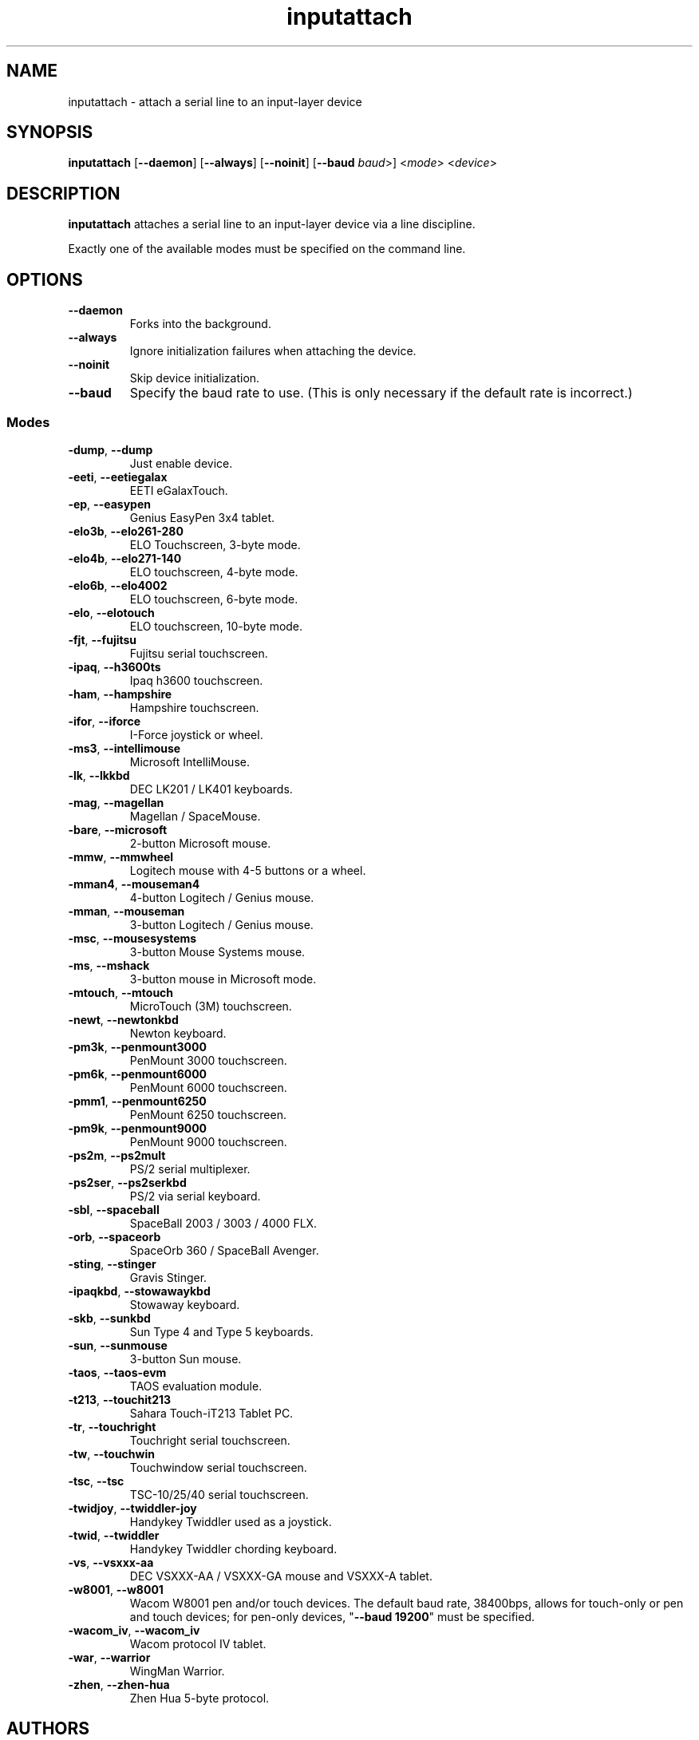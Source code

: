 .TH inputattach 1 "January 9, 2016" inputattach
.SH NAME
inputattach \- attach a serial line to an input-layer device
.SH SYNOPSIS
.BR inputattach " [" \-\-daemon "] [" \-\-always "] [" \-\-noinit "] [" \-\-baud
.IR baud ">] <" mode "> <" device ">"
.SH DESCRIPTION
.B inputattach
attaches a serial line to an input-layer device via a line
discipline.
.PP
Exactly one of the available modes must be specified on the command
line.
.SH OPTIONS
.TP
.B \-\-daemon
Forks into the background.
.TP
.B \-\-always
Ignore initialization failures when attaching the device.
.TP
.B \-\-noinit
Skip device initialization.
.TP
.B \-\-baud
Specify the baud rate to use. (This is only necessary if the default
rate is incorrect.)
.SS Modes
.TP
.BR \-dump ", " \-\-dump
Just enable device.
.TP
.BR \-eeti ", " \-\-eetiegalax
EETI eGalaxTouch.
.TP
.BR \-ep ", " \-\-easypen
Genius EasyPen 3x4 tablet.
.TP
.BR \-elo3b ", " \-\-elo261-280
ELO Touchscreen, 3-byte mode.
.TP
.BR \-elo4b ", " \-\-elo271-140
ELO touchscreen, 4-byte mode.
.TP
.BR \-elo6b ", " \-\-elo4002
ELO touchscreen, 6-byte mode.
.TP
.BR \-elo ", " \-\-elotouch
ELO touchscreen, 10-byte mode.
.TP
.BR \-fjt ", " \-\-fujitsu
Fujitsu serial touchscreen.
.TP
.BR \-ipaq ", " \-\-h3600ts
Ipaq h3600 touchscreen.
.TP
.BR \-ham ", " \-\-hampshire
Hampshire touchscreen.
.TP
.BR \-ifor ", " \-\-iforce
I-Force joystick or wheel.
.TP
.BR \-ms3 ", " \-\-intellimouse
Microsoft IntelliMouse.
.TP
.BR \-lk ", " \-\-lkkbd
DEC LK201 / LK401 keyboards.
.TP
.BR \-mag ", " \-\-magellan
Magellan / SpaceMouse.
.TP
.BR \-bare ", " \-\-microsoft
2-button Microsoft mouse.
.TP
.BR \-mmw ", " \-\-mmwheel
Logitech mouse with 4-5 buttons or a wheel.
.TP
.BR \-mman4 ", " \-\-mouseman4
4-button Logitech / Genius mouse.
.TP
.BR \-mman ", " \-\-mouseman
3-button Logitech / Genius mouse.
.TP
.BR \-msc ", " \-\-mousesystems
3-button Mouse Systems mouse.
.TP
.BR \-ms ", " \-\-mshack
3-button mouse in Microsoft mode.
.TP
.BR \-mtouch ", " \-\-mtouch
MicroTouch (3M) touchscreen.
.TP
.BR \-newt ", " \-\-newtonkbd
Newton keyboard.
.TP
.BR \-pm3k ", " \-\-penmount3000
PenMount 3000 touchscreen.
.TP
.BR \-pm6k ", " \-\-penmount6000
PenMount 6000 touchscreen.
.TP
.BR \-pmm1 ", " \-\-penmount6250
PenMount 6250 touchscreen.
.TP
.BR \-pm9k ", " \-\-penmount9000
PenMount 9000 touchscreen.
.TP
.BR \-ps2m ", " \-\-ps2mult
PS/2 serial multiplexer.
.TP
.BR \-ps2ser ", " \-\-ps2serkbd
PS/2 via serial keyboard.
.TP
.BR \-sbl ", " \-\-spaceball
SpaceBall 2003 / 3003 / 4000 FLX.
.TP
.BR \-orb ", " \-\-spaceorb
SpaceOrb 360 / SpaceBall Avenger.
.TP
.BR \-sting ", " \-\-stinger
Gravis Stinger.
.TP
.BR \-ipaqkbd ", " \-\-stowawaykbd
Stowaway keyboard.
.TP
.BR \-skb ", " \-\-sunkbd
Sun Type 4 and Type 5 keyboards.
.TP
.BR \-sun ", " \-\-sunmouse
3-button Sun mouse.
.TP
.BR \-taos ", " \-\-taos\-evm
TAOS evaluation module.
.TP
.BR \-t213 ", " \-\-touchit213
Sahara Touch-iT213 Tablet PC.
.TP
.BR \-tr ", " \-\-touchright
Touchright serial touchscreen.
.TP
.BR \-tw ", " \-\-touchwin
Touchwindow serial touchscreen.
.TP
.BR \-tsc ", " \-\-tsc
TSC-10/25/40 serial touchscreen.
.TP
.BR \-twidjoy ", " \-\-twiddler-joy
Handykey Twiddler used as a joystick.
.TP
.BR \-twid ", " \-\-twiddler
Handykey Twiddler chording keyboard.
.TP
.BR \-vs ", " \-\-vsxxx-aa
DEC VSXXX-AA / VSXXX-GA mouse and VSXXX-A tablet.
.TP
.BR \-w8001 ", " \-\-w8001
Wacom W8001 pen and/or touch devices. The default baud rate, 38400bps,
allows for touch-only or pen and touch devices; for pen-only devices,
"\fB\-\-baud 19200\fP" must be specified.
.TP
.BR \-wacom_iv ", " \-\-wacom_iv
Wacom protocol IV tablet.
.TP
.BR \-war ", " \-\-warrior
WingMan Warrior.
.TP
.BR \-zhen ", " \-\-zhen-hua
Zhen Hua 5-byte protocol.
.SH AUTHORS
.B inputattach
was written by Vojtech Pavlik and Arndt Schoenewald, and improved by
many others; see the linuxconsole tools documentation for details.
.PP
This manual page was written by Stephen Kitt <steve@sk2.org>, for the Debian
GNU/Linux system (but may be used by others).
